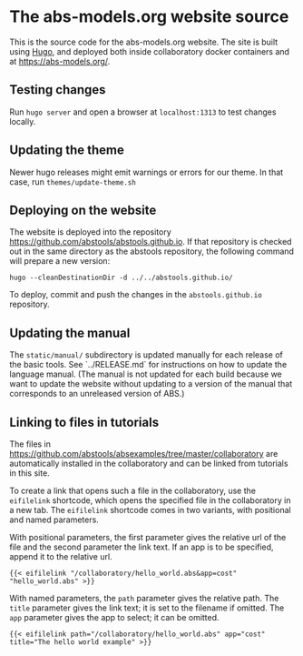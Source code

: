 * The abs-models.org website source

This is the source code for the abs-models.org website.  The site is
built using [[https://gohugo.io/][Hugo]], and deployed both inside collaboratory docker
containers and at https://abs-models.org/.

** Testing changes

Run =hugo server= and open a browser at ~localhost:1313~ to test changes locally.

** Updating the theme

Newer hugo releases might emit warnings or errors for our theme.  In
that case, run =themes/update-theme.sh=

** Deploying on the website

The website is deployed into the repository
https://github.com/abstools/abstools.github.io.  If that repository is
checked out in the same directory as the abstools repository, the
following command will prepare a new version:

: hugo --cleanDestinationDir -d ../../abstools.github.io/

To deploy, commit and push the changes in the ~abstools.github.io~ repository.

** Updating the manual

The ~static/manual/~ subdirectory is updated manually for each release
of the basic tools.  See `../RELEASE.md` for instructions on how to
update the language manual.  (The manual is not updated for each build
because we want to update the website without updating to a version of
the manual that corresponds to an unreleased version of ABS.)

** Linking to files in tutorials

The files in https://github.com/abstools/absexamples/tree/master/collaboratory
are automatically installed in the collaboratory and can be linked from tutorials in this
site.

To create a link that opens such a file in the collaboratory, use the
=eifilelink= shortcode, which opens the specified file in the collaboratory in
a new tab.  The =eifilelink= shortcode comes in two variants, with positional
and named parameters.

With positional parameters, the first parameter gives the relative url of the
file and the second parameter the link text.  If an app is to be specified,
append it to the relative url.
#+BEGIN_SRC
{{< eifilelink "/collaboratory/hello_world.abs&app=cost" "hello_world.abs" >}}
#+END_SRC

With named parameters, the =path= parameter gives the relative path.  The
=title= parameter gives the link text; it is set to the filename if omitted.
The =app= parameter gives the app to select; it can be omitted.
#+BEGIN_SRC
{{< eifilelink path="/collaboratory/hello_world.abs" app="cost" title="The hello world example" >}}
#+END_SRC
